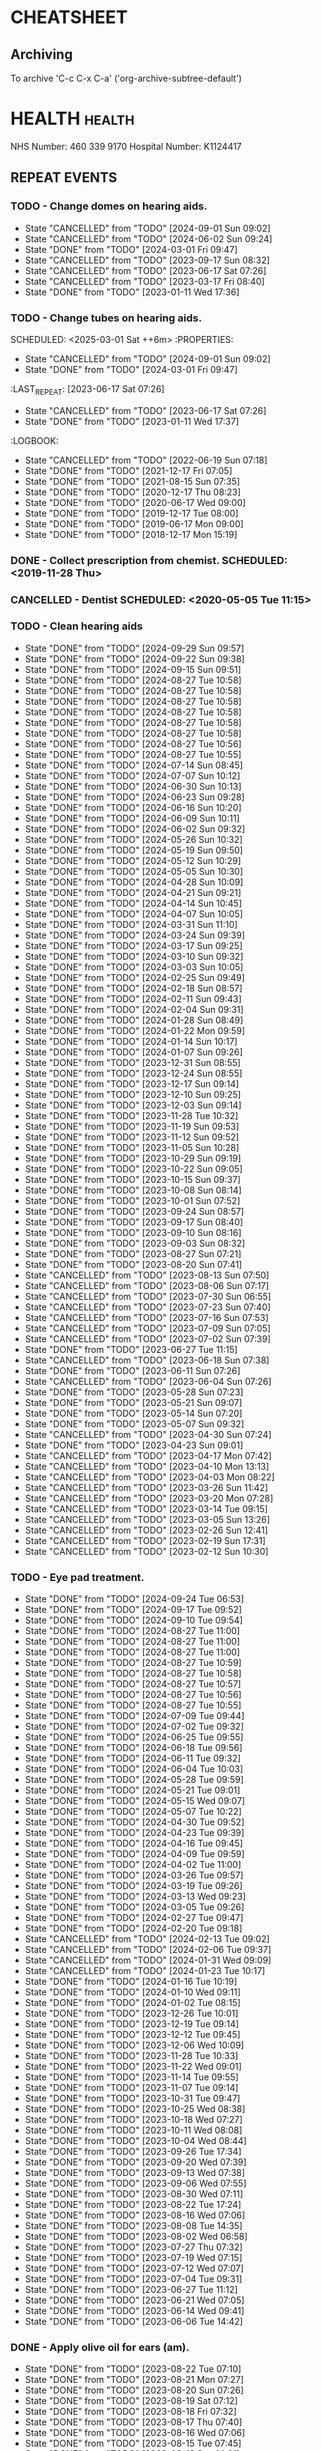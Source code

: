 #+SEQ_TODO: TODO(t) APPOINTMENT(a) BIRTHDAY(b) EVENT(e) PENDING(p) REMINDER(r) | DONE(d) CANCELLED(c)
#+TAGS: health dentist chemist home ropewalk birthday personal opticians on_line chore
#+STARTUP: overview

* CHEATSHEET
** Archiving
To archive 'C-c C-x C-a' ('org-archive-subtree-default')


* HEALTH                                                        :health: 
:DETAILS: 
  NHS Number: 460 339 9170 
  Hospital Number: K1124417 
:END: 
** REPEAT EVENTS 
*** TODO - Change domes on hearing aids. 
SCHEDULED: <2024-12-01 Sun ++3m>
:PROPERTIES: 
:LAST_REPEAT: [2024-09-01 Sun 09:02]
:END: 
- State "CANCELLED"  from "TODO"       [2024-09-01 Sun 09:02]
- State "CANCELLED"  from "TODO"       [2024-06-02 Sun 09:24]
- State "DONE"       from "TODO"       [2024-03-01 Fri 09:47]
- State "CANCELLED"  from "TODO"       [2023-09-17 Sun 08:32]
- State "CANCELLED"  from "TODO"       [2023-06-17 Sat 07:26] 
- State "CANCELLED"  from "TODO"       [2023-03-17 Fri 08:40] 
- State "DONE"       from "TODO"       [2023-01-11 Wed 17:36] 
:LOGBOOK: 
- State "CANCELLED"  from "TODO"       [2022-06-19 Sun 07:17] 
- State "DONE"       from "TODO"       [2022-03-17 Thu 07:42] 
- State "DONE"       from "TODO"       [2021-12-17 Fri 07:05] 
- State "DONE"       from "TODO"       [2021-09-18 Sat 06:53] 
- State "DONE"       from "TODO"       [2021-08-15 Sun 07:35] 
- State "DONE"       from "TODO"       [2021-03-17 Wed 08:20] 
- State "DONE"       from "TODO"       [2020-12-17 Thu 08:23] 
- State "DONE"       from "TODO"       [2020-09-17 Thu 12:53] 
- State "DONE"       from "TODO"       [2020-06-17 Wed 09:00] 
- State "DONE"       from "TODO"       [2020-03-17 Tue 08:53] 
- State "DONE"       from "TODO"       [2019-12-17 Tue 08:00] 
- State "DONE"       from "TODO"       [2019-09-18 Wed 09:54] 
- State "DONE"       from "TODO"       [2019-06-17 Mon 09:00] 
- State "DONE"       from "TODO"       [2019-03-17 Sun 08:07] 
- State "DONE"       from "TODO"       [2018-12-17 Mon 15:18] 
:END: 
*** TODO - Change tubes on hearing aids. 
SCHEDULED: <2025-03-01 Sat ++6m> :PROPERTIES:
:PROPERTIES:
:LAST_REPEAT: [2024-09-01 Sun 09:02]
:END:
- State "CANCELLED"  from "TODO"       [2024-09-01 Sun 09:02]
- State "DONE"       from "TODO"       [2024-03-01 Fri 09:47]
:LAST_REPEAT: [2023-06-17 Sat 07:26] 
:END: 
- State "CANCELLED"  from "TODO"       [2023-06-17 Sat 07:26] 
- State "DONE"       from "TODO"       [2023-01-11 Wed 17:37] 
:LOGBOOK: 
- State "CANCELLED"  from "TODO"       [2022-06-19 Sun 07:18] 
- State "DONE"       from "TODO"       [2021-12-17 Fri 07:05] 
- State "DONE"       from "TODO"       [2021-08-15 Sun 07:35] 
- State "DONE"       from "TODO"       [2020-12-17 Thu 08:23] 
- State "DONE"       from "TODO"       [2020-06-17 Wed 09:00] 
- State "DONE"       from "TODO"       [2019-12-17 Tue 08:00] 
- State "DONE"       from "TODO"       [2019-06-17 Mon 09:00] 
- State "DONE"       from "TODO"       [2018-12-17 Mon 15:19] 
:END: 
*** DONE - Collect prescription from chemist. SCHEDULED: <2019-11-28 Thu> 
*** CANCELLED - Dentist SCHEDULED: <2020-05-05 Tue 11:15> 
*** TODO - Clean hearing aids 
SCHEDULED: <2024-10-06 Sun +1w>
:PROPERTIES: 
:LAST_REPEAT: [2024-09-29 Sun 09:57]
:END: 
- State "DONE"       from "TODO"       [2024-09-29 Sun 09:57]
- State "DONE"       from "TODO"       [2024-09-22 Sun 09:38]
- State "DONE"       from "TODO"       [2024-09-15 Sun 09:51]
- State "DONE"       from "TODO"       [2024-08-27 Tue 10:58]
- State "DONE"       from "TODO"       [2024-08-27 Tue 10:58]
- State "DONE"       from "TODO"       [2024-08-27 Tue 10:58]
- State "DONE"       from "TODO"       [2024-08-27 Tue 10:58]
- State "DONE"       from "TODO"       [2024-08-27 Tue 10:58]
- State "DONE"       from "TODO"       [2024-08-27 Tue 10:58]
- State "DONE"       from "TODO"       [2024-08-27 Tue 10:56]
- State "DONE"       from "TODO"       [2024-08-27 Tue 10:55]
- State "DONE"       from "TODO"       [2024-07-14 Sun 08:45]
- State "DONE"       from "TODO"       [2024-07-07 Sun 10:12]
- State "DONE"       from "TODO"       [2024-06-30 Sun 10:13]
- State "DONE"       from "TODO"       [2024-06-23 Sun 09:28]
- State "DONE"       from "TODO"       [2024-06-16 Sun 10:20]
- State "DONE"       from "TODO"       [2024-06-09 Sun 10:11]
- State "DONE"       from "TODO"       [2024-06-02 Sun 09:32]
- State "DONE"       from "TODO"       [2024-05-26 Sun 10:32]
- State "DONE"       from "TODO"       [2024-05-19 Sun 09:50]
- State "DONE"       from "TODO"       [2024-05-12 Sun 10:29]
- State "DONE"       from "TODO"       [2024-05-05 Sun 10:30]
- State "DONE"       from "TODO"       [2024-04-28 Sun 10:09]
- State "DONE"       from "TODO"       [2024-04-21 Sun 09:21]
- State "DONE"       from "TODO"       [2024-04-14 Sun 10:45]
- State "DONE"       from "TODO"       [2024-04-07 Sun 10:05]
- State "DONE"       from "TODO"       [2024-03-31 Sun 11:10]
- State "DONE"       from "TODO"       [2024-03-24 Sun 09:39]
- State "DONE"       from "TODO"       [2024-03-17 Sun 09:25]
- State "DONE"       from "TODO"       [2024-03-10 Sun 09:32]
- State "DONE"       from "TODO"       [2024-03-03 Sun 10:05]
- State "DONE"       from "TODO"       [2024-02-25 Sun 09:49]
- State "DONE"       from "TODO"       [2024-02-18 Sun 08:57]
- State "DONE"       from "TODO"       [2024-02-11 Sun 09:43]
- State "DONE"       from "TODO"       [2024-02-04 Sun 09:31]
- State "DONE"       from "TODO"       [2024-01-28 Sun 08:49]
- State "DONE"       from "TODO"       [2024-01-22 Mon 09:59]
- State "DONE"       from "TODO"       [2024-01-14 Sun 10:17]
- State "DONE"       from "TODO"       [2024-01-07 Sun 09:26]
- State "DONE"       from "TODO"       [2023-12-31 Sun 08:55]
- State "DONE"       from "TODO"       [2023-12-24 Sun 08:55]
- State "DONE"       from "TODO"       [2023-12-17 Sun 09:14]
- State "DONE"       from "TODO"       [2023-12-10 Sun 09:25]
- State "DONE"       from "TODO"       [2023-12-03 Sun 09:14]
- State "DONE"       from "TODO"       [2023-11-28 Tue 10:32]
- State "DONE"       from "TODO"       [2023-11-19 Sun 09:53]
- State "DONE"       from "TODO"       [2023-11-12 Sun 09:52]
- State "DONE"       from "TODO"       [2023-11-05 Sun 10:28]
- State "DONE"       from "TODO"       [2023-10-29 Sun 09:19]
- State "DONE"       from "TODO"       [2023-10-22 Sun 09:05]
- State "DONE"       from "TODO"       [2023-10-15 Sun 09:37]
- State "DONE"       from "TODO"       [2023-10-08 Sun 08:14]
- State "DONE"       from "TODO"       [2023-10-01 Sun 07:52]
- State "DONE"       from "TODO"       [2023-09-24 Sun 08:57]
- State "DONE"       from "TODO"       [2023-09-17 Sun 08:40]
- State "DONE"       from "TODO"       [2023-09-10 Sun 08:16]
- State "DONE"       from "TODO"       [2023-09-03 Sun 08:32]
- State "DONE"       from "TODO"       [2023-08-27 Sun 07:21]
- State "DONE"       from "TODO"       [2023-08-20 Sun 07:41]
- State "CANCELLED"  from "TODO"       [2023-08-13 Sun 07:50]
- State "CANCELLED"  from "TODO"       [2023-08-06 Sun 07:17]
- State "CANCELLED"  from "TODO"       [2023-07-30 Sun 06:55]
- State "CANCELLED"  from "TODO"       [2023-07-23 Sun 07:40]
- State "CANCELLED"  from "TODO"       [2023-07-16 Sun 07:53]
- State "CANCELLED"  from "TODO"       [2023-07-09 Sun 07:05]
- State "CANCELLED"  from "TODO"       [2023-07-02 Sun 07:39]
- State "DONE"       from "TODO"       [2023-06-27 Tue 11:15]
- State "CANCELLED"  from "TODO"       [2023-06-18 Sun 07:38] 
- State "DONE"       from "TODO"       [2023-06-11 Sun 07:26] 
- State "CANCELLED"  from "TODO"       [2023-06-04 Sun 07:26] 
- State "DONE"       from "TODO"       [2023-05-28 Sun 07:23] 
- State "DONE"       from "TODO"       [2023-05-21 Sun 09:07] 
- State "DONE"       from "TODO"       [2023-05-14 Sun 07:20] 
- State "DONE"       from "TODO"       [2023-05-07 Sun 09:32] 
- State "CANCELLED"  from "TODO"       [2023-04-30 Sun 07:24] 
- State "DONE"       from "TODO"       [2023-04-23 Sun 09:01] 
- State "CANCELLED"  from "TODO"       [2023-04-17 Mon 07:42] 
- State "CANCELLED"  from "TODO"       [2023-04-10 Mon 13:13] 
- State "CANCELLED"  from "TODO"       [2023-04-03 Mon 08:22] 
- State "CANCELLED"  from "TODO"       [2023-03-26 Sun 11:42] 
- State "CANCELLED"  from "TODO"       [2023-03-20 Mon 07:28] 
- State "CANCELLED"  from "TODO"       [2023-03-14 Tue 09:15] 
- State "CANCELLED"  from "TODO"       [2023-03-05 Sun 13:26] 
- State "CANCELLED"  from "TODO"       [2023-02-26 Sun 12:41] 
- State "CANCELLED"  from "TODO"       [2023-02-19 Sun 17:31] 
- State "CANCELLED"  from "TODO"       [2023-02-12 Sun 10:30] 
*** TODO - Eye pad treatment. 
SCHEDULED: <2024-10-01 Tue +1w>
:PROPERTIES: 
:LAST_REPEAT: [2024-09-24 Tue 06:53]
:END: 
- State "DONE"       from "TODO"       [2024-09-24 Tue 06:53]
- State "DONE"       from "TODO"       [2024-09-17 Tue 09:52]
- State "DONE"       from "TODO"       [2024-09-10 Tue 09:54]
- State "DONE"       from "TODO"       [2024-08-27 Tue 11:00]
- State "DONE"       from "TODO"       [2024-08-27 Tue 11:00]
- State "DONE"       from "TODO"       [2024-08-27 Tue 11:00]
- State "DONE"       from "TODO"       [2024-08-27 Tue 10:59]
- State "DONE"       from "TODO"       [2024-08-27 Tue 10:58]
- State "DONE"       from "TODO"       [2024-08-27 Tue 10:57]
- State "DONE"       from "TODO"       [2024-08-27 Tue 10:56]
- State "DONE"       from "TODO"       [2024-08-27 Tue 10:55]
- State "DONE"       from "TODO"       [2024-07-09 Tue 09:44]
- State "DONE"       from "TODO"       [2024-07-02 Tue 09:32]
- State "DONE"       from "TODO"       [2024-06-25 Tue 09:55]
- State "DONE"       from "TODO"       [2024-06-18 Tue 09:56]
- State "DONE"       from "TODO"       [2024-06-11 Tue 09:32]
- State "DONE"       from "TODO"       [2024-06-04 Tue 10:03]
- State "DONE"       from "TODO"       [2024-05-28 Tue 09:59]
- State "DONE"       from "TODO"       [2024-05-21 Tue 09:01]
- State "DONE"       from "TODO"       [2024-05-15 Wed 09:07]
- State "DONE"       from "TODO"       [2024-05-07 Tue 10:22]
- State "DONE"       from "TODO"       [2024-04-30 Tue 09:52]
- State "DONE"       from "TODO"       [2024-04-23 Tue 09:39]
- State "DONE"       from "TODO"       [2024-04-16 Tue 09:45]
- State "DONE"       from "TODO"       [2024-04-09 Tue 09:59]
- State "DONE"       from "TODO"       [2024-04-02 Tue 11:00]
- State "DONE"       from "TODO"       [2024-03-26 Tue 09:57]
- State "DONE"       from "TODO"       [2024-03-19 Tue 09:26]
- State "DONE"       from "TODO"       [2024-03-13 Wed 09:23]
- State "DONE"       from "TODO"       [2024-03-05 Tue 09:26]
- State "DONE"       from "TODO"       [2024-02-27 Tue 09:47]
- State "DONE"       from "TODO"       [2024-02-20 Tue 09:18]
- State "CANCELLED"  from "TODO"       [2024-02-13 Tue 09:02]
- State "CANCELLED"  from "TODO"       [2024-02-06 Tue 09:37]
- State "CANCELLED"  from "TODO"       [2024-01-31 Wed 09:09]
- State "CANCELLED"  from "TODO"       [2024-01-23 Tue 10:17]
- State "DONE"       from "TODO"       [2024-01-16 Tue 10:19]
- State "DONE"       from "TODO"       [2024-01-10 Wed 09:11]
- State "DONE"       from "TODO"       [2024-01-02 Tue 08:15]
- State "DONE"       from "TODO"       [2023-12-26 Tue 10:01]
- State "DONE"       from "TODO"       [2023-12-19 Tue 09:14]
- State "DONE"       from "TODO"       [2023-12-12 Tue 09:45]
- State "DONE"       from "TODO"       [2023-12-06 Wed 10:09]
- State "DONE"       from "TODO"       [2023-11-28 Tue 10:33]
- State "DONE"       from "TODO"       [2023-11-22 Wed 09:01]
- State "DONE"       from "TODO"       [2023-11-14 Tue 09:55]
- State "DONE"       from "TODO"       [2023-11-07 Tue 09:14]
- State "DONE"       from "TODO"       [2023-10-31 Tue 09:47]
- State "DONE"       from "TODO"       [2023-10-25 Wed 08:38]
- State "DONE"       from "TODO"       [2023-10-18 Wed 07:27]
- State "DONE"       from "TODO"       [2023-10-11 Wed 08:08]
- State "DONE"       from "TODO"       [2023-10-04 Wed 08:44]
- State "DONE"       from "TODO"       [2023-09-26 Tue 17:34]
- State "DONE"       from "TODO"       [2023-09-20 Wed 07:39]
- State "DONE"       from "TODO"       [2023-09-13 Wed 07:38]
- State "DONE"       from "TODO"       [2023-09-06 Wed 07:55]
- State "DONE"       from "TODO"       [2023-08-30 Wed 07:11]
- State "DONE"       from "TODO"       [2023-08-22 Tue 17:24]
- State "DONE"       from "TODO"       [2023-08-16 Wed 07:06]
- State "DONE"       from "TODO"       [2023-08-08 Tue 14:35]
- State "DONE"       from "TODO"       [2023-08-02 Wed 06:58]
- State "DONE"       from "TODO"       [2023-07-27 Thu 07:32]
- State "DONE"       from "TODO"       [2023-07-19 Wed 07:15]
- State "DONE"       from "TODO"       [2023-07-12 Wed 07:07]
- State "DONE"       from "TODO"       [2023-07-04 Tue 09:31]
- State "DONE"       from "TODO"       [2023-06-27 Tue 11:12]
- State "DONE"       from "TODO"       [2023-06-21 Wed 07:05] 
- State "DONE"       from "TODO"       [2023-06-14 Wed 09:41] 
- State "DONE"       from "TODO"       [2023-06-06 Tue 14:42] 
*** DONE - Apply olive oil for ears (am).
SCHEDULED: <2023-08-22 Tue>
:PROPERTIES:
:LAST_REPEAT: [2023-08-22 Tue 07:10]
:END:
- State "DONE"       from "TODO"       [2023-08-22 Tue 07:10]
- State "DONE"       from "TODO"       [2023-08-21 Mon 07:27]
- State "DONE"       from "TODO"       [2023-08-20 Sun 07:26]
- State "DONE"       from "TODO"       [2023-08-19 Sat 07:12]
- State "DONE"       from "TODO"       [2023-08-18 Fri 07:32]
- State "DONE"       from "TODO"       [2023-08-17 Thu 07:40]
- State "DONE"       from "TODO"       [2023-08-16 Wed 07:06]
- State "DONE"       from "TODO"       [2023-08-15 Tue 07:45]
- State "DONE"       from "TODO"       [2023-08-13 Sun 14:01]
- State "DONE"       from "TODO"       [2023-08-12 Sat 09:22]
- State "DONE"       from "TODO"       [2023-08-12 Sat 07:41]
- State "DONE"       from "TODO"       [2023-08-11 Fri 07:19]
- State "DONE"       from "TODO"       [2023-08-09 Wed 09:10]
*** DONE - Apply olive oil for ears {pm).
SCHEDULED: <2023-08-22 Tue>
:PROPERTIES:
:LAST_REPEAT: [2023-08-22 Tue 07:10]
:END:
- State "DONE"       from "TODO"       [2023-08-22 Tue 07:10]
- State "DONE"       from "TODO"       [2023-08-21 Mon 07:27]
- State "DONE"       from "TODO"       [2023-08-20 Sun 07:26]
- State "DONE"       from "TODO"       [2023-08-19 Sat 07:12]
- State "DONE"       from "TODO"       [2023-08-18 Fri 07:32]
- State "DONE"       from "TODO"       [2023-08-17 Thu 07:40]
- State "DONE"       from "TODO"       [2023-08-16 Wed 07:06]
- State "DONE"       from "TODO"       [2023-08-15 Tue 07:45]
- State "DONE"       from "TODO"       [2023-08-14 Mon 08:00]
- State "DONE"       from "TODO"       [2023-08-13 Sun 07:50]
- State "DONE"       from "TODO"       [2023-08-12 Sat 07:42]
- State "DONE"       from "TODO"       [2023-08-11 Fri 07:19]
- State "DONE"       from "TODO"       [2023-08-10 Thu 08:06]
- State "DONE"       from "REMINDER"   [2023-08-09 Wed 06:55]
*** TODO - Olive oil in ears
SCHEDULED: <2024-10-01 Tue +1m>
:PROPERTIES:
:LAST_REPEAT: [2024-09-01 Sun 10:28]
:END:
- State "DONE"       from "TODO"       [2024-09-01 Sun 10:28]
- State "DONE"       from "TODO"       [2024-08-27 Tue 10:55]
- State "DONE"       from "TODO"       [2024-07-01 Mon 09:36]
- State "DONE"       from "TODO"       [2024-06-02 Sun 09:24]
- State "DONE"       from "TODO"       [2024-05-01 Wed 08:53]
- State "DONE"       from "TODO"       [2024-04-01 Mon 13:19]
- State "DONE"       from "TODO"       [2024-03-01 Fri 09:47]
- State "DONE"       from "TODO"       [2024-02-01 Thu 10:04]
- State "DONE"       from "TODO"       [2024-01-01 Mon 09:19]
- State "DONE"       from "TODO"       [2023-12-01 Fri 08:45]
- State "DONE"       from "TODO"       [2023-11-02 Thu 09:14]
*** TODO - Request HbA1c test Castle HealthCare.
SCHEDULED: <2025-03-01 Sat +1y>
** ONE-OFF EVENTS 
*** DONE - Macular Dept at Queens Medical Centre SCHEDULED: <2023-03-07 Tue 10:15> 
*** DONE - Macular Dept at Queen's Medical. SCHEDULED: <2023-06-01 Thu 09:00> 
*** DONE - Measure up for elasticated stockings. SCHEDULED: <2023-06-13 Tue 16:40>
*** DONE - Enquire at Specsavers about ear wax removal.
SCHEDULED: <2023-08-08 Tue>
*** DONE - Earwax removal at Specsavers
SCHEDULED: <2023-08-22 Tue 14:30>
*** DONE - Hearing test at Ropewalk.
SCHEDULED: <2023-09-01 Fri 09:30>
*** DONE - Visual fields test at Queens Med.
SCHEDULED: <2023-09-26 Tue 13:15>
*** DONE - Glaucoma clinic.
SCHEDULED: <2023-09-26 Tue 14:20>
*** DONE - Hearing test at Boots.
SCHEDULED: <2023-10-23 Mon 11:15>
*** DONE - Telephone appointment with clinical pharmacist (prescription review)
SCHEDULED: <2024-01-09 Tue 08:45-10:45>
*** DONE - Eye surgery (vitrectomy) at Queens Medical.
SCHEDULED: <2024-01-19 Fri 07:30>
To take place at Day Care Unit on floor D. Take lift from ENT (usual
place). On exiting lift turn right.
*** DONE - Eye examination at Queens Medical.
SCHEDULED: <2024-01-29 Mon 09:10>
*** DONE - Hba1c test at Castle Healthcare surgery.
SCHEDULED: <2024-02-29 Thu 11:40>
*** DONE - Hearing test at Ropewalk House.
SCHEDULED: <2024-03-06 Wed 15:45>
*** DONE - Eye examination at Queens Medical.
SCHEDULED: <2024-06-06 Thu 09:30>
*** CANCELLED - Vision Express.
Not able to make it due to stomach problems :-(
SCHEDULED: <2024-06-13 Thu 13:10>
*** DONE - Vision Express.
SCHEDULED: <2024-06-20 Thu 13:35>
* PERSONAL :PERSONAL                                            :personal:
** REPEAT EVENTS
*** TODO - Water spider plant (Mr. Johnstone :-))
SCHEDULED: <2024-10-07 Mon +2w>
:PROPERTIES:
:LAST_REPEAT: [2024-09-23 Mon 10:16]
:END:
- State "DONE"       from "TODO"       [2024-09-23 Mon 10:16]
- State "DONE"       from "TODO"       [2024-09-09 Mon 09:47]
- State "DONE"       from "TODO"       [2024-08-27 Tue 10:59]
- State "DONE"       from "TODO"       [2024-08-27 Tue 10:58]
- State "DONE"       from "TODO"       [2024-08-27 Tue 10:56]
- State "DONE"       from "TODO"       [2024-08-27 Tue 10:54]
- State "DONE"       from "TODO"       [2024-07-01 Mon 09:36]
- State "DONE"       from "TODO"       [2024-06-17 Mon 10:27]
- State "DONE"       from "TODO"       [2024-06-03 Mon 10:11]
- State "DONE"       from "TODO"       [2024-05-20 Mon 09:55]
- State "DONE"       from "TODO"       [2024-05-06 Mon 09:31]
- State "DONE"       from "TODO"       [2024-04-22 Mon 10:08]
- State "DONE"       from "TODO"       [2024-04-08 Mon 09:28]
- State "DONE"       from "TODO"       [2024-03-25 Mon 09:37]
- State "DONE"       from "TODO"       [2024-03-11 Mon 09:59]
- State "DONE"       from "TODO"       [2024-02-26 Mon 09:23]
- State "DONE"       from "TODO"       [2024-02-12 Mon 09:47]
- State "DONE"       from "TODO"       [2024-01-29 Mon 07:05]
- State "DONE"       from "TODO"       [2024-01-15 Mon 10:00]
- State "DONE"       from "TODO"       [2024-01-01 Mon 09:06]
- State "DONE"       from "TODO"       [2023-12-18 Mon 09:57]
- State "CANCELLED"  from "TODO"       [2023-12-11 Mon 08:41]
- State "DONE"       from "TODO"       [2023-12-04 Mon 09:14]
- State "CANCELLED"  from "TODO"       [2023-11-28 Tue 10:32]
- State "DONE"       from "TODO"       [2023-11-20 Mon 09:33]
- State "CANCELLED"  from "TODO"       [2023-11-13 Mon 09:23]
- State "DONE"       from "TODO"       [2023-11-06 Mon 08:49]
- State "CANCELLED"  from "TODO"       [2023-10-30 Mon 09:12]
- State "DONE"       from "TODO"       [2023-10-23 Mon 07:34]
- State "CANCELLED"  from "TODO"       [2023-10-16 Mon 09:07]
- State "DONE"       from "TODO"       [2023-10-09 Mon 07:21]
- State "CANCELLED"  from "TODO"       [2023-10-02 Mon 08:50]
- State "DONE"       from "TODO"       [2023-09-25 Mon 07:32]
- State "CANCELLED"  from "TODO"       [2023-09-18 Mon 08:42]
- State "DONE"       from "TODO"       [2023-09-11 Mon 07:49]
- State "CANCELLED"  from "TODO"       [2023-09-04 Mon 07:44]
- State "DONE"       from "TODO"       [2023-08-28 Mon 08:27]
- State "CANCELLED"  from "TODO"       [2023-08-21 Mon 07:28]
- State "DONE"       from "TODO"       [2023-08-14 Mon 08:01]
- State "CANCELLED"  from "TODO"       [2023-08-07 Mon 08:30]
- State "DONE"       from "TODO"       [2023-07-31 Mon 07:22]
- State "DONE"       from "TODO"       [2023-07-17 Mon 07:17]
- State "DONE"       from "TODO"       [2023-07-17 Mon 07:17]
- State "DONE"       from "TODO"       [2023-07-10 Mon 07:43]
- State "DONE"       from "TODO"       [2023-07-03 Mon 07:45]
- State "DONE"       from "TODO"       [2023-06-19 Mon 07:29]
- State "CANCELLED"  from "TODO"       [2023-06-12 Mon 07:31]
- State "DONE"       from "TODO"       [2023-06-05 Mon 06:41]
- State "DONE"       from "TODO"       [2023-05-29 Mon 07:21]
- State "DONE"       from "TODO"       [2023-05-22 Mon 08:15]
- State "CANCELLED"  from "TODO"       [2023-05-15 Mon 12:17]
- State "DONE"       from "TODO"       [2023-05-08 Mon 08:11]
- State "DONE"       from "TODO"       [2023-05-01 Mon 07:38]
- State "DONE"       from "TODO"       [2023-04-24 Mon 07:40]
- State "CANCELLED"  from "TODO"       [2023-04-17 Mon 07:42]
- State "DONE"       from "TODO"       [2023-04-10 Mon 13:13]
- State "CANCELLED"  from "TODO"       [2023-04-03 Mon 08:22]
- State "CANCELLED"  from "TODO"       [2023-03-27 Mon 13:03]
- State "DONE"       from "TODO"       [2023-03-20 Mon 07:29]
- State "DONE"       from "TODO"       [2023-03-14 Tue 09:15]
- State "CANCELLED"  from "TODO"       [2023-03-06 Mon 11:12]
- State "DONE"       from "TODO"       [2023-02-28 Tue 10:23]
- State "DONE"       from "TODO"       [2023-02-20 Mon 09:57]
- State "DONE"       from "TODO"       [2023-02-13 Mon 10:49]
*** TODO - Recharge toothbrush
SCHEDULED: <2024-10-07 Mon +1w>
:PROPERTIES:
:LAST_REPEAT: [2024-09-30 Mon 09:24]
:END:
- State "DONE"       from "TODO"       [2024-09-30 Mon 09:24]
- State "DONE"       from "TODO"       [2024-09-23 Mon 10:16]
- State "DONE"       from "TODO"       [2024-09-16 Mon 10:04]
- State "DONE"       from "TODO"       [2024-09-09 Mon 09:47]
- State "DONE"       from "TODO"       [2024-09-02 Mon 07:34]
- State "DONE"       from "TODO"       [2024-08-27 Tue 11:00]
- State "DONE"       from "TODO"       [2024-08-27 Tue 11:00]
- State "DONE"       from "TODO"       [2024-08-27 Tue 10:59]
- State "DONE"       from "TODO"       [2024-08-27 Tue 10:58]
- State "DONE"       from "TODO"       [2024-08-27 Tue 10:57]
- State "DONE"       from "TODO"       [2024-08-27 Tue 10:56]
- State "DONE"       from "TODO"       [2024-08-27 Tue 10:54]
- State "DONE"       from "TODO"       [2024-07-08 Mon 10:10]
- State "DONE"       from "TODO"       [2024-07-01 Mon 09:36]
- State "DONE"       from "TODO"       [2024-06-24 Mon 10:17]
- State "DONE"       from "TODO"       [2024-06-17 Mon 10:27]
- State "DONE"       from "TODO"       [2024-06-10 Mon 09:35]
- State "DONE"       from "TODO"       [2024-06-03 Mon 10:11]
- State "DONE"       from "TODO"       [2024-05-27 Mon 09:40]
- State "DONE"       from "TODO"       [2024-05-20 Mon 09:55]
- State "DONE"       from "TODO"       [2024-05-13 Mon 09:24]
- State "DONE"       from "TODO"       [2024-05-06 Mon 09:31]
- State "DONE"       from "TODO"       [2024-04-29 Mon 10:00]
- State "DONE"       from "TODO"       [2024-04-22 Mon 10:08]
- State "DONE"       from "TODO"       [2024-04-15 Mon 09:59]
- State "DONE"       from "TODO"       [2024-04-08 Mon 09:29]
- State "DONE"       from "TODO"       [2024-04-01 Mon 13:15]
- State "DONE"       from "TODO"       [2024-03-25 Mon 09:37]
- State "DONE"       from "TODO"       [2024-03-18 Mon 09:32]
- State "DONE"       from "TODO"       [2024-03-11 Mon 09:59]
- State "DONE"       from "TODO"       [2024-03-04 Mon 09:20]
- State "DONE"       from "TODO"       [2024-02-26 Mon 09:23]
- State "DONE"       from "TODO"       [2024-02-19 Mon 09:32]
- State "DONE"       from "TODO"       [2024-02-12 Mon 09:47]
- State "DONE"       from "TODO"       [2024-02-05 Mon 09:13]
- State "DONE"       from "TODO"       [2024-01-29 Mon 07:05]
- State "DONE"       from "TODO"       [2024-01-22 Mon 09:59]
- State "DONE"       from "TODO"       [2024-01-15 Mon 10:00]
- State "DONE"       from "TODO"       [2024-01-08 Mon 09:57]
- State "DONE"       from "TODO"       [2024-01-01 Mon 09:06]
- State "DONE"       from "TODO"       [2023-12-25 Mon 09:57]
- State "DONE"       from "TODO"       [2023-12-18 Mon 09:57]
- State "DONE"       from "TODO"       [2023-12-11 Mon 08:42]
- State "DONE"       from "TODO"       [2023-12-04 Mon 09:14]
- State "DONE"       from "TODO"       [2023-11-28 Tue 10:32]
- State "DONE"       from "TODO"       [2023-11-20 Mon 09:33]
- State "DONE"       from "TODO"       [2023-11-13 Mon 09:23]
- State "DONE"       from "TODO"       [2023-11-06 Mon 08:49]
- State "DONE"       from "TODO"       [2023-10-30 Mon 09:12]
- State "DONE"       from "TODO"       [2023-10-23 Mon 07:34]
- State "DONE"       from "TODO"       [2023-10-16 Mon 09:08]
- State "DONE"       from "TODO"       [2023-10-09 Mon 07:21]
- State "DONE"       from "TODO"       [2023-10-02 Mon 08:50]
- State "DONE"       from "TODO"       [2023-09-25 Mon 07:33]
- State "DONE"       from "TODO"       [2023-09-18 Mon 08:42]
- State "DONE"       from "TODO"       [2023-09-11 Mon 07:47]
- State "DONE"       from "TODO"       [2023-09-04 Mon 07:44]
- State "DONE"       from "TODO"       [2023-08-28 Mon 08:27]
- State "DONE"       from "TODO"       [2023-08-21 Mon 07:28]
- State "DONE"       from "TODO"       [2023-08-14 Mon 08:01]
- State "DONE"       from "TODO"       [2023-08-07 Mon 08:30]
- State "DONE"       from "TODO"       [2023-07-31 Mon 07:22]
- State "DONE"       from "TODO"       [2023-07-24 Mon 07:32]
- State "DONE"       from "TODO"       [2023-07-17 Mon 07:17]
- State "DONE"       from "TODO"       [2023-07-10 Mon 07:43]
- State "DONE"       from "TODO"       [2023-07-03 Mon 07:45]
- State "DONE"       from "TODO"       [2023-06-27 Tue 11:12]
- State "DONE"       from "TODO"       [2023-06-12 Mon 07:31]
- State "DONE"       from "TODO"       [2023-06-12 Mon 07:31]
- State "DONE"       from "TODO"       [2023-06-05 Mon 06:41]
- State "DONE"       from "TODO"       [2023-05-29 Mon 07:21]
- State "DONE"       from "TODO"       [2023-05-22 Mon 08:15]
- State "DONE"       from "TODO"       [2023-05-15 Mon 12:17]
- State "DONE"       from "TODO"       [2023-05-08 Mon 08:11]
- State "DONE"       from "TODO"       [2023-05-01 Mon 07:38]
- State "DONE"       from "TODO"       [2023-04-24 Mon 07:40]
- State "DONE"       from "TODO"       [2023-04-17 Mon 07:42]
- State "DONE"       from "TODO"       [2023-04-10 Mon 13:14]
- State "DONE"       from "TODO"       [2023-04-03 Mon 08:22]
- State "DONE"       from "TODO"       [2023-03-27 Mon 13:04]
- State "DONE"       from "TODO"       [2023-03-20 Mon 07:29]
- State "DONE"       from "TODO"       [2023-03-14 Tue 09:15]
- State "DONE"       from "TODO"       [2023-03-06 Mon 11:12]
- State "DONE"       from "TODO"       [2023-02-28 Tue 10:24]
- State "DONE"       from "TODO"       [2023-02-20 Mon 09:57]
- State "DONE"       from "TODO"       [2023-02-13 Mon 10:49]
*** TODO - Grey bin collection tomorrow
SCHEDULED: <2024-10-13 Sun ++2w>
                                                                                          :PROPERTIES:
											  :LAST_REPEAT: [2024-09-29 Sun 09:57]
                                                                                                 :END:
											  - State "DONE"       from "TODO"       [2024-09-29 Sun 09:57]
											  - State "DONE"       from "TODO"       [2024-09-15 Sun 09:51]
											  - State "DONE"       from "TODO"       [2024-09-01 Sun 09:03]
											  - State "DONE"       from "TODO"       [2024-08-27 Tue 10:55]
                                                                                          - State "DONE"       from "TODO"       [2024-07-07 Sun 10:12]
                                                                                          - State "DONE"       from "TODO"       [2024-06-23 Sun 09:28]
                                                                                          - State "DONE"       from "TODO"       [2024-06-09 Sun 10:11]
                                                                                          - State "DONE"       from "TODO"       [2024-05-12 Sun 10:20]
                                                                                          - State "DONE"       from "TODO"       [2024-05-12 Sun 10:20]
                                                                                          - State "DONE"       from "TODO"       [2024-04-28 Sun 10:09]
                                                                                          - State "DONE"       from "TODO"       [2024-04-14 Sun 10:46]
                                                                                          - State "DONE"       from "TODO"       [2024-03-31 Sun 11:10]
                                                                                          - State "DONE"       from "TODO"       [2024-03-17 Sun 09:26]
                                                                                          - State "DONE"       from "TODO"       [2024-03-03 Sun 10:05]
                                                                                          - State "DONE"       from "TODO"       [2024-02-18 Sun 08:57]
                                                                                          - State "DONE"       from "TODO"       [2024-02-04 Sun 09:31]
                                                                                          - State "DONE"       from "TODO"       [2024-01-22 Mon 09:59]
                                                                                          - State "DONE"       from "TODO"       [2024-01-07 Sun 09:26]
                                                                                          - State "DONE"       from "REMINDER"   [2023-12-24 Sun 08:55]
                                                                                          - State "DONE"       from "TODO"       [2023-12-10 Sun 09:26]
                                                                                          - State "DONE"       from "TODO"       [2023-11-28 Tue 10:32]
                                                                                          - State "DONE"       from "TODO"       [2023-11-12 Sun 09:52]
                                                                                          - State "DONE"       from "TODO"       [2023-10-29 Sun 09:19]
                                                                                          - State "DONE"       from "REMINDER"   [2023-10-15 Sun 09:37]
                                                                                          - State "DONE"       from "REMINDER"   [2023-10-01 Sun 07:52]
                                                                                          - State "DONE"       from "TODO"       [2023-09-17 Sun 08:32]
                                                                                          - State "DONE"       from "TODO"       [2023-09-03 Sun 07:55]
                                                                                          - State "DONE"       from "TODO"       [2023-08-20 Sun 07:27]
                                                                                          - State "DONE"       from "TODO"       [2023-08-06 Sun 07:17]
                                                                                          - State "DONE"       from "TODO"       [2023-07-23 Sun 07:40]
                                                                                          - State "DONE"       from "TODO"       [2023-07-09 Sun 07:05]
                                                                                          - State "DONE"       from "TODO"       [2023-06-27 Tue 11:11]
    - State "DONE"       from "TODO"       [2023-06-11 Sun 07:26]
    - State "DONE"       from "TODO"       [2023-05-28 Sun 07:23]
    - State "DONE"       from "TODO"       [2023-05-14 Sun 07:20]
    - State "DONE"       from "TODO"       [2023-04-30 Sun 07:25]
    - State "DONE"       from "TODO"       [2023-04-17 Mon 07:42]
    - State "DONE"       from "TODO"       [2023-04-03 Mon 08:22]
    - State "DONE"       from "TODO"       [2023-03-20 Mon 07:29]
    - State "DONE"       from "TODO"       [2023-03-05 Sun 13:26]
    - State "DONE"       from "TODO"       [2023-02-19 Sun 17:31]
    - State "DONE"       from "TODO"       [2023-02-07 Tue 16:11]
    - State "DONE"       from "REMINDER"   [2023-01-22 Sun 12:22]
    - State "DONE"       from "TODO"       [2023-01-11 Wed 17:37]
                                                                                             :LOGBOOK:
    - State "DONE"       from "TODO"       [2022-09-04 Sun 08:25]
    - State "DONE"       from "TODO"       [2022-08-22 Mon 08:08]
    - State "DONE"       from "TODO"       [2022-08-11 Thu 12:03]
    - State "DONE"       from "TODO"       [2022-07-24 Sun 07:18]
    - State "DONE"       from "TODO"       [2022-07-11 Mon 07:14]
    - State "DONE"       from "TODO"       [2022-06-26 Sun 07:38]
    - State "DONE"       from "TODO"       [2022-06-12 Sun 06:28]
    - State "DONE"       from "TODO"       [2022-05-29 Sun 08:14]
    - State "DONE"       from "TODO"       [2022-05-15 Sun 07:40]
    - State "DONE"       from "TODO"       [2022-05-01 Sun 07:08]
    - State "DONE"       from "TODO"       [2022-04-17 Sun 07:20]
    - State "DONE"       from "TODO"       [2022-04-03 Sun 06:54]
    - State "DONE"       from "TODO"       [2022-03-20 Sun 07:10]
    - State "DONE"       from "TODO"       [2022-03-06 Sun 07:48]
    - State "DONE"       from "TODO"       [2022-02-20 Sun 07:05]
    - State "DONE"       from "TODO"       [2022-02-06 Sun 08:02]
                                                                                                 :END:

*** TODO - Blue bin collection day tomorrow.
SCHEDULED: <2024-10-06 Sun ++2w>a
                                                                                          :PROPERTIES:
											  :LAST_REPEAT: [2024-09-22 Sun 09:38]
                                                                                                 :END:
											  - State "DONE"       from "TODO"       [2024-09-22 Sun 09:38]
											  - State "DONE"       from "TODO"       [2024-09-08 Sun 09:15]
											  - State "DONE"       from "TODO"       [2024-08-27 Tue 10:55]
                                                                                          - State "DONE"       from "TODO"       [2024-07-14 Sun 08:45]
                                                                                          - State "DONE"       from "TODO"       [2024-06-30 Sun 10:13]
                                                                                          - State "DONE"       from "TODO"       [2024-06-16 Sun 10:20]
                                                                                          - State "DONE"       from "TODO"       [2024-06-02 Sun 09:32]
                                                                                          - State "DONE"       from "TODO"       [2024-05-19 Sun 09:51]
                                                                                          - State "DONE"       from "TODO"       [2024-05-05 Sun 10:30]
                                                                                          - State "DONE"       from "TODO"       [2024-04-21 Sun 09:21]
                                                                                          - State "DONE"       from "TODO"       [2024-04-07 Sun 10:05]
                                                                                          - State "DONE"       from "TODO"       [2024-03-24 Sun 09:39]
                                                                                          - State "DONE"       from "TODO"       [2024-03-10 Sun 09:32]
                                                                                          - State "DONE"       from "TODO"       [2024-02-25 Sun 09:49]
                                                                                          - State "DONE"       from "TODO"       [2024-02-11 Sun 09:43]
                                                                                          - State "DONE"       from "TODO"       [2024-01-28 Sun 08:49]
                                                                                          - State "DONE"       from "TODO"       [2024-01-14 Sun 10:17]
                                                                                          - State "DONE"       from "TODO"       [2023-12-31 Sun 08:55]
                                                                                          - State "DONE"       from "REMINDER"   [2023-12-17 Sun 09:14]
                                                                                          - State "DONE"       from "TODO"       [2023-12-03 Sun 09:14]
                                                                                          - State "DONE"       from "TODO"       [2023-11-19 Sun 09:44]
                                                                                          - State "DONE"       from "TODO"       [2023-11-05 Sun 10:19]
                                                                                          - State "DONE"       from "REMINDER"   [2023-10-22 Sun 09:05]
                                                                                          - State "DONE"       from "TODO"       [2023-10-08 Sun 08:15]
                                                                                          - State "DONE"       from "REMINDER"   [2023-09-24 Sun 08:40]
                                                                                          - State "DONE"       from "TODO"       [2023-09-10 Sun 08:16]
                                                                                          - State "DONE"       from "TODO"       [2023-08-27 Sun 07:10]
                                                                                          - State "DONE"       from "TODO"       [2023-08-13 Sun 07:50]
                                                                                          - State "DONE"       from "TODO"       [2023-07-30 Sun 06:55]
                                                                                          - State "DONE"       from "TODO"       [2023-07-16 Sun 07:53]
                                                                                          - State "CANCELLED"  from "TODO"       [2023-07-02 Sun 07:40]
    - State "DONE"       from "TODO"       [2023-06-18 Sun 07:38]
    - State "DONE"       from "TODO"       [2023-06-04 Sun 07:26]
    - State "DONE"       from "TODO"       [2023-05-21 Sun 09:07]
    - State "DONE"       from "TODO"       [2023-05-07 Sun 09:32]
    - State "DONE"       from "TODO"       [2023-04-23 Sun 09:01]
    - State "DONE"       from "TODO"       [2023-04-10 Mon 13:13]
    - State "DONE"       from "TODO"       [2023-03-26 Sun 11:42]
    - State "DONE"       from "TODO"       [2023-03-14 Tue 09:15]
    - State "DONE"       from "TODO"       [2023-02-26 Sun 12:41]
    - State "DONE"       from "TODO"       [2023-02-12 Sun 10:30]
    - State "DONE"       from "REMINDER"   [2023-01-29 Sun 10:10]
    - State "DONE"       from "TODO"       [2023-01-11 Wed 17:33]
    - State "DONE"       from "TODO"       [2023-01-11 Wed 17:32]
                                                                                             :LOGBOOK:
    - State "DONE"       from "TODO"       [2022-08-28 Sun 07:13]
    - State "DONE"       from "TODO"       [2022-08-14 Sun 07:25]
    - State "DONE"       from "TODO"       [2022-07-31 Sun 07:16]
    - State "DONE"       from "TODO"       [2022-07-18 Mon 07:43]
    - State "DONE"       from "TODO"       [2022-07-03 Sun 06:59]
    - State "DONE"       from "TODO"       [2022-06-19 Sun 07:18]
    - State "DONE"       from "TODO"       [2022-06-05 Sun 07:05]
    - State "DONE"       from "TODO"       [2022-05-25 Wed 13:53]
    - State "DONE"       from "TODO"       [2022-05-08 Sun 07:04]
    - State "DONE"       from "TODO"       [2022-04-24 Sun 06:59]
    - State "DONE"       from "TODO"       [2022-04-10 Sun 06:55]
    - State "DONE"       from "TODO"       [2022-03-27 Sun 08:01]
    - State "DONE"       from "TODO"       [2022-03-13 Sun 07:12]
    - State "DONE"       from "TODO"       [2022-02-27 Sun 08:20]
                                                                                                 :END:

*** TODO - Pat's birthday.a
    SCHEDULED: <2025-08-08 Fri ++1y>
                                                                                          :PROPERTIES:
											  :LAST_REPEAT: [2024-08-27 Tue 10:55]
                                                                                                 :END:
											  - State "DONE"       from "TODO"       [2024-08-27 Tue 10:55]
                                                                                          - State "DONE"       from "BIRTHDAY"   [2023-08-08 Tue 14:36]
                                                                                             :LOGBOOK:
    - State "DONE"       from "BIRTHDAY"   [2022-08-11 Thu 12:03]
    - State "DONE"       from "BIRTHDAY"   [2021-08-08 Sun 08:17]
    - State "DONE"       from "BIRTHDAY"   [2020-08-09 Sun 07:48]
                                                                                                 :END:
*** TODO - Maggie's birthday.
    SCHEDULED: <2024-10-18 Fri ++1y>
                                                                                          :PROPERTIES:
                                                                                          :LAST_REPEAT: [2023-10-19 Thu 08:19]
                                                                                                 :END:
                                                                                          - State "DONE"       from "BIRTHDAY"   [2023-10-19 Thu 08:19]
    - State "DONE"       from "BIRTHDAY"   [2023-01-11 Wed 17:37]
                                                                                             :LOGBOOK:
    - State "DONE"       from "TODO"       [2021-10-18 Mon 07:09]
    - State "DONE"       from "BIRTHDAY"   [2020-10-18 Sun 07:45]
                                                                                                 :END:
*** TODO - My birthday :-)
    SCHEDULED: <2024-10-18 Fri ++1y>
                                                                                          :PROPERTIES:
                                                                                          :LAST_REPEAT: [2023-10-19 Thu 08:19]
                                                                                                 :END:
                                                                                          - State "DONE"       from "BIRTHDAY"   [2023-10-19 Thu 08:19]
    - State "DONE"       from "BIRTHDAY"   [2023-01-11 Wed 17:37]
                                                                                             :LOGBOOK:
    - State "DONE"       from "TODO"       [2021-10-18 Mon 07:09]
    - State "DONE"       from "BIRTHDAY"   [2020-10-18 Sun 07:45]
                                                                                                 :END:
*** TODO - Alun's birthday.
    SCHEDULED: <2025-08-21 Thu ++1y>
                                                                                          :PROPERTIES:
											  :LAST_REPEAT: [2024-08-27 Tue 10:56]
                                                                                                 :END:
											  - State "DONE"       from "TODO"       [2024-08-27 Tue 10:56]
                                                                                          - State "DONE"       from "BIRTHDAY"   [2023-08-22 Tue 07:10]
                                                                                             :LOGBOOK:
    - State "DONE"       from "BIRTHDAY"   [2022-08-22 Mon 08:08]
    - State "DONE"       from "REMINDER"   [2022-01-18 Tue 08:48]
*** TODO - OKEachDay.
SCHEDULED: <2024-10-01 Tue +1d>
:PROPERTIES:
:LAST_REPEAT: [2024-09-30 Mon 09:24]
:END:
- State "DONE"       from "TODO"       [2024-09-30 Mon 09:24]
- State "DONE"       from "TODO"       [2024-09-29 Sun 09:57]
- State "DONE"       from "TODO"       [2024-09-28 Sat 09:33]
- State "DONE"       from "TODO"       [2024-09-27 Fri 09:49]
- State "DONE"       from "TODO"       [2024-09-26 Thu 09:56]
- State "DONE"       from "TODO"       [2024-09-25 Wed 09:39]
- State "DONE"       from "TODO"       [2024-09-24 Tue 06:36]
- State "DONE"       from "TODO"       [2024-09-23 Mon 10:16]
- State "DONE"       from "TODO"       [2024-09-22 Sun 09:29]
- State "DONE"       from "TODO"       [2024-09-21 Sat 09:51]
- State "DONE"       from "TODO"       [2024-09-20 Fri 09:31]
- State "DONE"       from "TODO"       [2024-09-19 Thu 09:39]
- State "DONE"       from "TODO"       [2024-09-18 Wed 09:54]
- State "DONE"       from "TODO"       [2024-09-17 Tue 09:52]
- State "DONE"       from "TODO"       [2024-09-16 Mon 10:04]
- State "DONE"       from "TODO"       [2024-09-15 Sun 09:51]
- State "DONE"       from "TODO"       [2024-09-14 Sat 10:15]
- State "DONE"       from "TODO"       [2024-09-13 Fri 10:01]
- State "DONE"       from "TODO"       [2024-09-12 Thu 10:04]
- State "DONE"       from "TODO"       [2024-09-11 Wed 08:59]
- State "DONE"       from "TODO"       [2024-09-10 Tue 08:38]
- State "DONE"       from "TODO"       [2024-09-09 Mon 09:47]
- State "DONE"       from "TODO"       [2024-09-08 Sun 09:15]
- State "DONE"       from "TODO"       [2024-09-07 Sat 09:36]
- State "DONE"       from "TODO"       [2024-09-06 Fri 09:08]
- State "DONE"       from "TODO"       [2024-09-05 Thu 10:25]
- State "DONE"       from "TODO"       [2024-09-04 Wed 09:17]
- State "DONE"       from "TODO"       [2024-09-03 Tue 09:03]
- State "DONE"       from "TODO"       [2024-09-02 Mon 07:34]
- State "DONE"       from "TODO"       [2024-09-01 Sun 09:12]
- State "DONE"       from "TODO"       [2024-09-01 Sun 09:01]
- State "DONE"       from "TODO"       [2024-08-30 Fri 09:17]
- State "DONE"       from "TODO"       [2024-08-29 Thu 09:47]
- State "DONE"       from "TODO"       [2024-08-28 Wed 09:23]
- State "DONE"       from "TODO"       [2024-08-27 Tue 11:01]
- State "DONE"       from "TODO"       [2024-08-27 Tue 11:01]
- State "DONE"       from "TODO"       [2024-08-27 Tue 11:01]
- State "DONE"       from "TODO"       [2024-08-27 Tue 11:01]
- State "DONE"       from "TODO"       [2024-08-27 Tue 11:01]
- State "DONE"       from "TODO"       [2024-08-27 Tue 11:01]
- State "DONE"       from "TODO"       [2024-08-27 Tue 11:01]
- State "DONE"       from "TODO"       [2024-08-27 Tue 11:01]
- State "DONE"       from "TODO"       [2024-08-27 Tue 11:01]
- State "DONE"       from "TODO"       [2024-08-27 Tue 11:01]
- State "DONE"       from "TODO"       [2024-08-27 Tue 11:01]
- State "DONE"       from "TODO"       [2024-08-27 Tue 11:01]
- State "DONE"       from "TODO"       [2024-08-27 Tue 11:00]
- State "DONE"       from "TODO"       [2024-08-27 Tue 11:00]
- State "DONE"       from "TODO"       [2024-08-27 Tue 11:00]
- State "DONE"       from "TODO"       [2024-08-27 Tue 11:00]
- State "DONE"       from "TODO"       [2024-08-27 Tue 11:00]
- State "DONE"       from "TODO"       [2024-08-27 Tue 11:00]
- State "DONE"       from "TODO"       [2024-08-27 Tue 11:00]
- State "DONE"       from "TODO"       [2024-08-27 Tue 10:59]
- State "DONE"       from "TODO"       [2024-08-27 Tue 10:58]
- State "DONE"       from "TODO"       [2024-08-27 Tue 10:58]
- State "DONE"       from "TODO"       [2024-08-27 Tue 10:58]
- State "DONE"       from "TODO"       [2024-08-27 Tue 10:58]
- State "DONE"       from "TODO"       [2024-08-27 Tue 10:56]
- State "DONE"       from "TODO"       [2024-08-27 Tue 10:55]
- State "DONE"       from "TODO"       [2024-07-14 Sun 08:45]
- State "DONE"       from "TODO"       [2024-07-13 Sat 09:17]
- State "DONE"       from "TODO"       [2024-07-12 Fri 10:52]
- State "DONE"       from "TODO"       [2024-07-11 Thu 09:48]
- State "DONE"       from "TODO"       [2024-07-10 Wed 08:45]
- State "DONE"       from "TODO"       [2024-07-09 Tue 09:44]
- State "DONE"       from "TODO"       [2024-07-08 Mon 10:10]
- State "DONE"       from "TODO"       [2024-07-07 Sun 10:12]
- State "DONE"       from "TODO"       [2024-07-06 Sat 09:51]
- State "DONE"       from "TODO"       [2024-07-05 Fri 09:13]
- State "DONE"       from "TODO"       [2024-07-04 Thu 09:30]
- State "DONE"       from "TODO"       [2024-07-03 Wed 09:50]
- State "DONE"       from "TODO"       [2024-07-02 Tue 09:33]
- State "DONE"       from "TODO"       [2024-07-01 Mon 09:36]
- State "DONE"       from "TODO"       [2024-06-30 Sun 10:13]
- State "DONE"       from "TODO"       [2024-06-29 Sat 09:36]
- State "DONE"       from "TODO"       [2024-06-28 Fri 10:14]
- State "DONE"       from "TODO"       [2024-06-27 Thu 10:00]
- State "DONE"       from "TODO"       [2024-06-26 Wed 09:41]
- State "DONE"       from "TODO"       [2024-06-25 Tue 09:55]
- State "DONE"       from "TODO"       [2024-06-24 Mon 10:17]
- State "DONE"       from "TODO"       [2024-06-23 Sun 09:28]
- State "DONE"       from "TODO"       [2024-06-22 Sat 10:11]
- State "DONE"       from "TODO"       [2024-06-21 Fri 09:58]
- State "DONE"       from "TODO"       [2024-06-20 Thu 09:54]
- State "DONE"       from "TODO"       [2024-06-19 Wed 09:37]
- State "DONE"       from "TODO"       [2024-06-18 Tue 09:56]
- State "DONE"       from "TODO"       [2024-06-17 Mon 10:28]
- State "DONE"       from "TODO"       [2024-06-16 Sun 10:20]
- State "DONE"       from "TODO"       [2024-06-15 Sat 10:11]
- State "DONE"       from "TODO"       [2024-06-14 Fri 09:32]
- State "DONE"       from "TODO"       [2024-06-13 Thu 09:26]
- State "DONE"       from "TODO"       [2024-06-12 Wed 09:39]
- State "DONE"       from "TODO"       [2024-06-11 Tue 09:32]
- State "DONE"       from "TODO"       [2024-06-10 Mon 09:35]
- State "DONE"       from "TODO"       [2024-06-09 Sun 10:11]
- State "DONE"       from "TODO"       [2024-06-08 Sat 09:32]
- State "DONE"       from "TODO"       [2024-06-07 Fri 09:45]
- State "DONE"       from "TODO"       [2024-06-06 Thu 06:41]
- State "DONE"       from "TODO"       [2024-06-05 Wed 10:06]
- State "DONE"       from "TODO"       [2024-06-04 Tue 10:03]
- State "DONE"       from "TODO"       [2024-06-03 Mon 10:11]
- State "DONE"       from "TODO"       [2024-06-02 Sun 09:32]
- State "DONE"       from "TODO"       [2024-06-02 Sun 09:24]
- State "DONE"       from "TODO"       [2024-05-31 Fri 09:07]
- State "DONE"       from "TODO"       [2024-05-30 Thu 10:15]
- State "DONE"       from "TODO"       [2024-05-29 Wed 10:04]
- State "DONE"       from "TODO"       [2024-05-28 Tue 09:59]
- State "DONE"       from "TODO"       [2024-05-27 Mon 09:40]
- State "DONE"       from "TODO"       [2024-05-26 Sun 10:32]
- State "DONE"       from "TODO"       [2024-05-25 Sat 09:08]
- State "DONE"       from "TODO"       [2024-05-24 Fri 09:15]
- State "DONE"       from "TODO"       [2024-05-23 Thu 09:24]
- State "DONE"       from "TODO"       [2024-05-22 Wed 10:01]
- State "DONE"       from "TODO"       [2024-05-21 Tue 09:01]
- State "DONE"       from "TODO"       [2024-05-20 Mon 09:55]
- State "DONE"       from "TODO"       [2024-05-19 Sun 09:51]
- State "DONE"       from "TODO"       [2024-05-18 Sat 09:24]
- State "DONE"       from "TODO"       [2024-05-17 Fri 09:57]
- State "DONE"       from "TODO"       [2024-05-16 Thu 09:14]
- State "DONE"       from "TODO"       [2024-05-15 Wed 09:07]
- State "DONE"       from "TODO"       [2024-05-14 Tue 07:51]
- State "DONE"       from "TODO"       [2024-05-13 Mon 09:24]
- State "DONE"       from "TODO"       [2024-05-12 Sun 10:20]
- State "DONE"       from "TODO"       [2024-05-11 Sat 10:51]
- State "DONE"       from "TODO"       [2024-05-10 Fri 07:54]
- State "DONE"       from "TODO"       [2024-05-09 Thu 09:56]
- State "DONE"       from "TODO"       [2024-05-08 Wed 10:45]
- State "DONE"       from "TODO"       [2024-05-07 Tue 10:22]
- State "DONE"       from "TODO"       [2024-05-06 Mon 09:31]
- State "DONE"       from "TODO"       [2024-05-05 Sun 10:30]
- State "DONE"       from "TODO"       [2024-05-04 Sat 09:33]
- State "DONE"       from "TODO"       [2024-05-03 Fri 09:27]
- State "DONE"       from "TODO"       [2024-05-02 Thu 08:02]
- State "DONE"       from "TODO"       [2024-05-01 Wed 08:53]
- State "DONE"       from "TODO"       [2024-04-30 Tue 09:52]
- State "DONE"       from "TODO"       [2024-04-29 Mon 10:00]
- State "DONE"       from "TODO"       [2024-04-28 Sun 10:09]
- State "DONE"       from "TODO"       [2024-04-27 Sat 10:01]
- State "DONE"       from "TODO"       [2024-04-26 Fri 09:25]
- State "DONE"       from "TODO"       [2024-04-25 Thu 10:35]
- State "DONE"       from "TODO"       [2024-04-24 Wed 09:52]
- State "DONE"       from "TODO"       [2024-04-23 Tue 09:39]
- State "DONE"       from "TODO"       [2024-04-22 Mon 10:09]
- State "DONE"       from "TODO"       [2024-04-21 Sun 09:21]
- State "DONE"       from "TODO"       [2024-04-20 Sat 10:02]
- State "DONE"       from "TODO"       [2024-04-19 Fri 09:41]
- State "DONE"       from "TODO"       [2024-04-18 Thu 09:58]
- State "DONE"       from "TODO"       [2024-04-17 Wed 09:31]
- State "DONE"       from "TODO"       [2024-04-16 Tue 09:45]
- State "DONE"       from "TODO"       [2024-04-15 Mon 10:00]
- State "DONE"       from "TODO"       [2024-04-14 Sun 10:46]
- State "DONE"       from "TODO"       [2024-04-13 Sat 10:24]
- State "DONE"       from "TODO"       [2024-04-12 Fri 09:49]
- State "DONE"       from "TODO"       [2024-04-11 Thu 10:00]
- State "DONE"       from "TODO"       [2024-04-10 Wed 09:37]
- State "DONE"       from "TODO"       [2024-04-09 Tue 09:41]
- State "DONE"       from "TODO"       [2024-04-08 Mon 09:29]
- State "DONE"       from "TODO"       [2024-04-07 Sun 10:05]
- State "DONE"       from "TODO"       [2024-04-06 Sat 09:58]
- State "DONE"       from "TODO"       [2024-04-05 Fri 09:49]
- State "DONE"       from "TODO"       [2024-04-04 Thu 10:10]
- State "DONE"       from "TODO"       [2024-04-03 Wed 09:56]
- State "DONE"       from "TODO"       [2024-04-02 Tue 11:00]
- State "DONE"       from "TODO"       [2024-04-01 Mon 13:15]
- State "DONE"       from "TODO"       [2024-03-31 Sun 11:10]
- State "DONE"       from "TODO"       [2024-03-30 Sat 09:44]
- State "DONE"       from "TODO"       [2024-03-29 Fri 09:37]
- State "DONE"       from "TODO"       [2024-03-28 Thu 10:20]
- State "DONE"       from "TODO"       [2024-03-27 Wed 09:59]
- State "DONE"       from "TODO"       [2024-03-26 Tue 09:39]
- State "DONE"       from "TODO"       [2024-03-25 Mon 09:37]
- State "DONE"       from "TODO"       [2024-03-24 Sun 09:39]
- State "DONE"       from "TODO"       [2024-03-23 Sat 09:06]
- State "DONE"       from "TODO"       [2024-03-22 Fri 09:13]
- State "DONE"       from "TODO"       [2024-03-21 Thu 09:19]
- State "DONE"       from "TODO"       [2024-03-20 Wed 09:09]
- State "DONE"       from "TODO"       [2024-03-19 Tue 09:26]
- State "DONE"       from "TODO"       [2024-03-18 Mon 09:32]
- State "DONE"       from "TODO"       [2024-03-17 Sun 09:26]
- State "DONE"       from "TODO"       [2024-03-16 Sat 09:10]
- State "DONE"       from "TODO"       [2024-03-15 Fri 09:01]
- State "DONE"       from "TODO"       [2024-03-14 Thu 09:34]
- State "DONE"       from "TODO"       [2024-03-13 Wed 09:23]
- State "DONE"       from "TODO"       [2024-03-12 Tue 07:53]
- State "DONE"       from "TODO"       [2024-03-11 Mon 09:59]
- State "DONE"       from "TODO"       [2024-03-10 Sun 09:32]
- State "DONE"       from "TODO"       [2024-03-09 Sat 09:21]
- State "DONE"       from "TODO"       [2024-03-08 Fri 09:29]
- State "DONE"       from "TODO"       [2024-03-07 Thu 10:52]
- State "DONE"       from "TODO"       [2024-03-06 Wed 08:55]
- State "DONE"       from "TODO"       [2024-03-05 Tue 09:26]
- State "DONE"       from "TODO"       [2024-03-04 Mon 09:20]
- State "DONE"       from "TODO"       [2024-03-03 Sun 10:06]
- State "DONE"       from "TODO"       [2024-03-02 Sat 09:42]
- State "DONE"       from "TODO"       [2024-03-01 Fri 09:48]
- State "DONE"       from "TODO"       [2024-02-29 Thu 08:30]
- State "DONE"       from "TODO"       [2024-02-28 Wed 09:13]
- State "DONE"       from "TODO"       [2024-02-27 Tue 09:47]
- State "DONE"       from "TODO"       [2024-02-26 Mon 09:23]
- State "DONE"       from "TODO"       [2024-02-25 Sun 09:49]
- State "DONE"       from "TODO"       [2024-02-24 Sat 10:00]
** ONE-OFF EVENTS                                                                            :one:off:

*** DONE - Engineer to repair intercomm.
SCHEDULED: <2023-03-14 Tue 08:30-12:30>
*** CANCELLED - Metropolitan to fix fan in bathroom
SCHEDULED: <2023-03-28 Tue 13:00-17:00>
*** DONE - Council elections.
SCHEDULED: <2023-05-04 Thu>
*** DONE - Annual service of boiler
SCHEDULED: <2023-04-25 Tue 12:00-17:00>
*** DONE - Gas quality inspection.
SCHEDULED: <2023-06-15 Thu 08:00-12:00>
*** DONE -Tenants meeting at community centre
SCHEDULED: <2023-09-07 Thu 14:00>
*** DONE -Tenants meeting at community centre
SCHEDULED: <2024-01-04 Thu 14:00 +1y>
*** DONE - Paul back from Czech Republic.
SCHEDULED: <2023-09-14 Thu>
*** DONE - Meat from butcher (pre-Christmas)
SCHEDULED: <2023-12-20 Wed>
*** DONE - Take down Christmas cards.
SCHEDULED: <2024-01-06 Sat>
*** CANCELLED - Meeting for OKEachDay device at Walcote Community Centre.
Unable to attend due posturing following victrectomy :-(
SCHEDULED: <2024-01-24 Wed 13:00>
*** DONE - Energy inspection.
SCHEDULED: <2024-02-02 Fri 13:30-15:30>
*** DONE - Shower repair.
SCHEDULED: <2024-02-08 Thu>
*** DONE - Replacement extractor fan for bathroom to be replaced.
SCHEDULED: <2024-02-20 Tue 13:00-17:00>
*** DONE - Shower repair.
SCHEDULED: <2024-03-05 Tue>
*** DONE - Annual Service of heating system.
SCHEDULED: <2024-04-16 Tue 12:00-17:00>
Tel: Aaron services - 01205 319237
*** DONE - Paul back from Prague.
SCHEDULED: <2024-05-10 Fri 16:00>
Meet up in Cock and Hoop at 4pm ish :-)
*** DONE - British Gas to replace smart meter and display.
SCHEDULED: <2024-09-02 Mon 08:00-12:00>
*** DONE - Contact British Gas if smart meter is still not working.
SCHEDULED: <2024-09-20 Fri>
Contact number: 0330 808 3880
*** DONE - New tely to be delivered :-)
SCHEDULED: <2024-09-24 Tue>
* Boxley Drive Move                                             :Boxley:
** DONE Take documents to Emma Sheffield at the Community Centre.
   SCHEDULED: <2017-08-16 Wed 11:00>

*** Proof of ID (driving license, bus pass or passport)
*** Proof of income (printots of statements)
*** Letter with address
** DONE Order removal boxes.
** DONE Order packing tape, bubblewrap and sticky labels.
** DONE Inform utilities of change of address.
** DONE Ashley to survey flat.
   SCHEDULED: <2017-08-17 Thu 10:00>

   

** DONE Aaron services to uncap gas and test boiler.
   SCHEDULED: <2017-08-23 Wed 08:00-12:00>

** DONE Order Gas cooker from AO
** DONE Delivery and installation of gas cooker.
   SCHEDULED: <2017-08-27 Sun>

   

** DONE Visit flat and Ikea with Duncan and Jane
   SCHEDULED: <2017-08-29 Tue>

** DONE Moving to Boxley Drive :-)
   SCHEDULED: <2017-09-13 Wed>

** DONE Plusnet to connect landline an internet. Engineer to visit.
   SCHEDULED: <2017-09-14 Thu>

